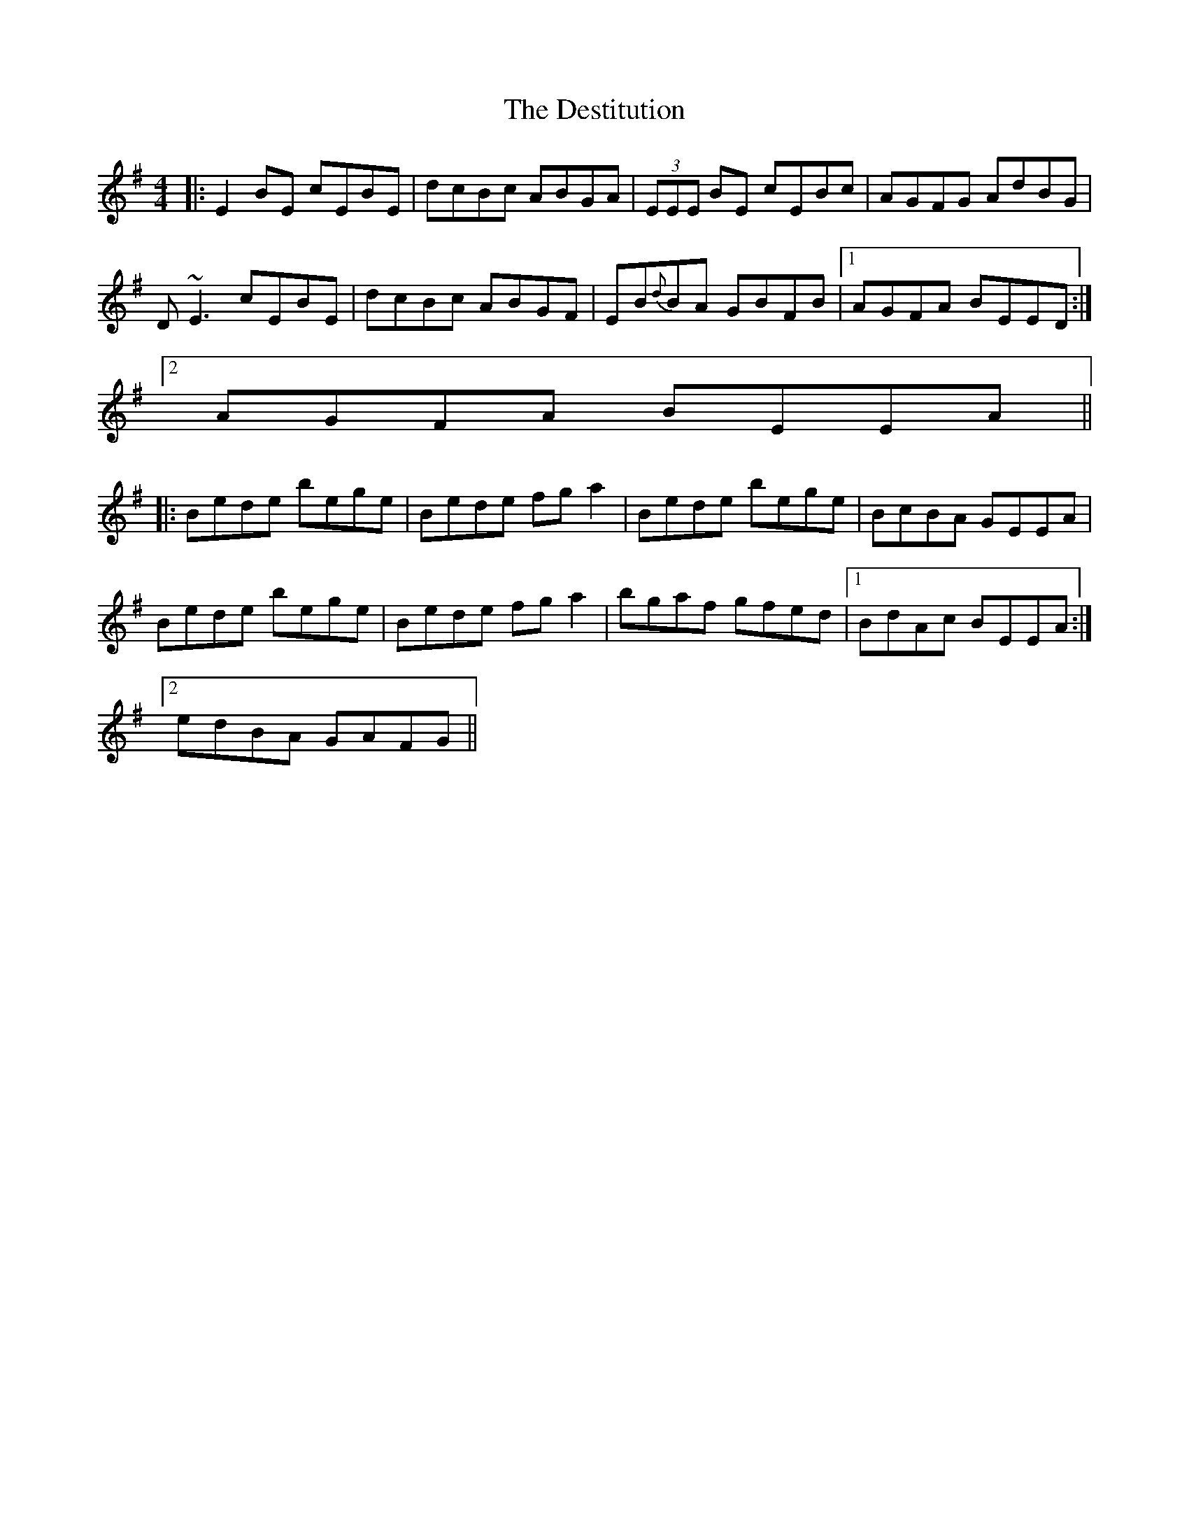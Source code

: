 X: 9918
T: Destitution, The
R: reel
M: 4/4
K: Eminor
|:E2 BE cEBE|dcBc ABGA|(3EEE BE cEBc|AGFG AdBG|
D~E3 cEBE|dcBc ABGF|EB{d}BA GBFB|1 AGFA BEED:|
[2 AGFA BEEA||
|:Bede bege|Bede fg a2|Bede bege|BcBA GEEA|
Bede bege|Bede fg a2|bgaf gfed|1 BdAc BEEA:|
[2 edBA GAFG||

